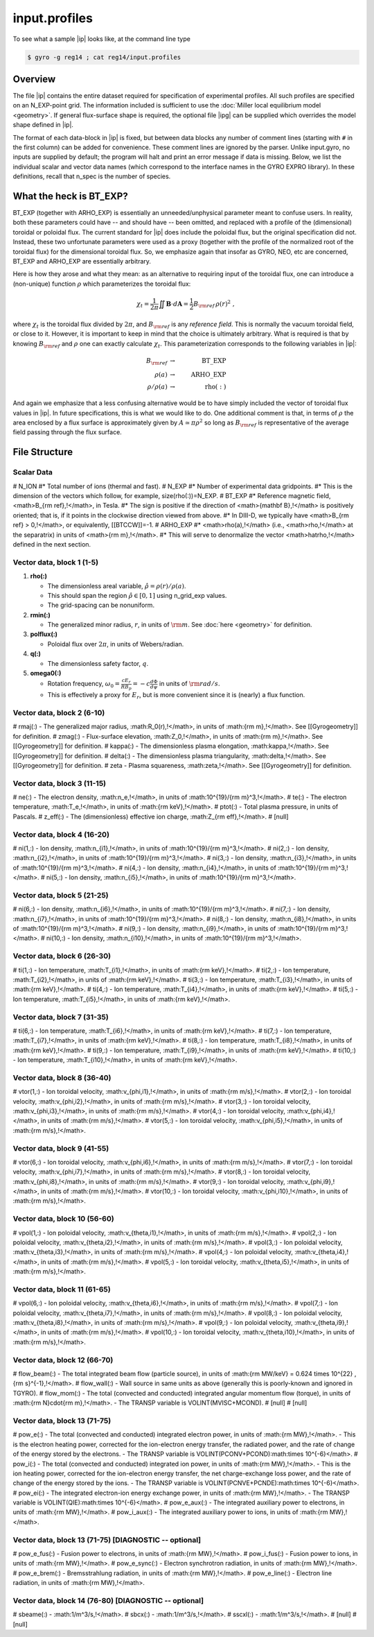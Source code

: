 input.profiles
==============

.. |ip| replace:: :doc:`input.profiles <input_profiles>`
.. |ipg| replace:: :doc:`input.profiles.geo <input_profiles_geo>`

To see what a sample |ip| looks like, at the command line type

.. code:: bash

	  $ gyro -g reg14 ; cat reg14/input.profiles

Overview
--------

The file |ip| contains the entire dataset required for specification of experimental
profiles. All such profiles are specified on an N_EXP-point grid.  The information
included is sufficient to use the :doc:`Miller local equilibrium model <geometry>`.  If general
flux-surface shape is required, the optional file |ipg| can be supplied
which overrides the model shape defined in |ip|.  

The format of each data-block in |ip| is fixed, but between data blocks any number of
comment lines (starting with ``#`` in the first column) can be added for convenience.
These comment lines are ignored by the parser.  Unlike input.gyro, no inputs are supplied
by default; the program will halt and print an error message if data is missing.  Below,
we list the individual scalar and vector data names (which correspond to the interface
names in the GYRO EXPRO library).  In these definitions, recall that n_spec is the number
of species. 

What the heck is BT_EXP?
------------------------

BT_EXP (together with ARHO_EXP) is essentially an unneeded/unphysical parameter meant
to confuse users.  In reality, both these parameters could have -- and should have -- been
omitted, and replaced with a profile of the (dimensional) toroidal or poloidal flux.  The
current standard for |ip| does include the poloidal flux, but the original specification
did not.  Instead, these two unfortunate parameters were used as a proxy (together with
the profile of the normalized root of the toroidal flux) for the dimensional toroidal
flux.  So, we emphasize again that insofar as GYRO, NEO, etc are concerned, BT_EXP and
ARHO_EXP are essentially arbitrary.  

Here is how they arose and what they mean: as an alternative to requiring input of the
toroidal flux, one can introduce a (non-unique) function :math:`\rho` which parameterizes
the toroidal flux:

.. math::

   \chi_t = \frac{1}{2\pi} \iint {\mathbf B} \cdot d{\mathbf A}
   = \frac{1}{2} B_{\rm ref} \, \rho(r)^2 \; ,

where :math:`\chi_t` is the toroidal flux divided by :math:`2\pi`, and :math:`B_{\rm ref}`
is any *reference field*.  This is normally the vacuum toroidal field, or close to it.
However, it is important to keep in mind that the choice is ultimately arbitrary.  What
is required is that by knowing :math:`B_{\rm ref}` and :math:`\rho` one can exactly
calculate :math:`\chi_t`.  This parameterization corresponds to the following variables
in |ip|: 

.. math::
   
   B_{\rm ref} &\rightarrow & ~ \mathrm{BT\_EXP} \\
   \rho(a) &\rightarrow & ~ \mathrm{ARHO\_EXP} \\
   \rho/\rho(a) & \rightarrow & ~ \mathrm{rho(:)}

And again we emphasize that a less confusing alternative would be to have simply included
the vector of toroidal flux values in |ip|.  In future specifications, this is what we
would like to do.  One additional comment is that, in terms of :math:`\rho` the area
enclosed by a flux surface is approximately given by :math:`A \simeq \pi\rho^2` so
long as :math:`B_{\rm ref}` is representative of the average field passing through the
flux surface.

File Structure
--------------

Scalar Data
~~~~~~~~~~~

# N_ION
#* Total number of ions (thermal and fast).  
# N_EXP
#* Number of experimental data gridpoints.  
#* This is the dimension of the vectors which follow, for example, size(rho(:))=N_EXP.
# BT_EXP
#* Reference magnetic field, <math>B_{\rm ref}\,\!</math>, in Tesla.  
#* The sign is positive if the direction of <math>{\mathbf B}\,\!</math> is positively oriented; that is, if it points in the clockwise direction viewed from above.  
#* In DIII-D, we typically have <math>B_{\rm ref} > 0\,\!</math>, or equivalently, [[BTCCW]]=-1.
# ARHO_EXP
#* <math>\rho(a)\,\!</math> (i.e., <math>\rho\,\!</math> at the separatrix) in units of <math>{\rm m}\,\!</math>.  
#* This will serve to denormalize the vector <math>\hat\rho\,\!</math> defined in the next section.

Vector data, block 1 (1-5)
~~~~~~~~~~~~~~~~~~~~~~~~~~

#. **rho(:)**

   - The dimensionless areal variable, :math:`\hat\rho = \rho(r)/\rho(a)`. 
   - This should span the region :math:`{\hat\rho} \in [0,1]` using n_grid_exp values.  
   - The grid-spacing can be nonuniform.

#. **rmin(:)**
	
   - The generalized minor radius, :math:`r`, in units of :math:`{\rm m}`. See :doc:`here <geometry>` for definition.

#. **polflux(:)**

   - Poloidal flux over :math:`2\pi`, in units of Webers/radian.

#. **q(:)**

   - The dimensionless safety factor, :math:`q`.

#. **omega0(:)**

   - Rotation frequency, :math:`\omega_0 = \frac{c E_r }{R B_p} = -c \frac{d \Phi}{d \psi}` in units of :math:`{\rm rad/s}`.
   - This is effectively a proxy for :math:`E_r`, but is more convenient since it is (nearly) a flux function.

Vector data, block 2 (6-10)
~~~~~~~~~~~~~~~~~~~~~~~~~~~

# rmaj(:) 
- The generalized major radius, :math:R_0(r)\,\!</math>, in units of :math:{\rm m}\,\!</math>. See [[Gyrogeometry]] for definition.
# zmag(:)
- Flux-surface elevation, :math:Z_0\,\!</math>, in units of :math:{\rm m}\,\!</math>. See [[Gyrogeometry]] for definition.
# kappa(:)
- The dimensionless plasma elongation, :math:\kappa\,\!</math>. See [[Gyrogeometry]] for definition.
# delta(:)
- The dimensionless plasma triangularity, :math:\delta\,\!</math>. See [[Gyrogeometry]] for definition.
# zeta
- Plasma squareness, :math:\zeta\,\!</math>. See [[Gyrogeometry]] for definition. 

Vector data, block 3 (11-15)
~~~~~~~~~~~~~~~~~~~~~~~~~~~~

# ne(:)
- The electron density, :math:n_e\,\!</math>, in units of :math:10^{19}/{\rm m}^3\,\!</math>.
# te(:)
- The electron temperature, :math:T_e\,\!</math>, in units of :math:{\rm keV}\,\!</math>.
# ptot(:)
- Total plasma pressure, in units of Pascals.
# z_eff(:)
- The (dimensionless) effective ion charge, :math:Z_{\rm eff}\,\!</math>.
# [null]

Vector data, block 4 (16-20)
~~~~~~~~~~~~~~~~~~~~~~~~~~~~

# ni(1,:)
- Ion density, :math:n_{i1}\,\!</math>, in units of :math:10^{19}/{\rm m}^3\,\!</math>.
# ni(2,:)
- Ion density, :math:n_{i2}\,\!</math>, in units of :math:10^{19}/{\rm m}^3\,\!</math>.
# ni(3,:)
- Ion density, :math:n_{i3}\,\!</math>, in units of :math:10^{19}/{\rm m}^3\,\!</math>.
# ni(4,:)
- Ion density, :math:n_{i4}\,\!</math>, in units of :math:10^{19}/{\rm m}^3\,\!</math>.
# ni(5,:)
- Ion density, :math:n_{i5}\,\!</math>, in units of :math:10^{19}/{\rm m}^3\,\!</math>.

Vector data, block 5 (21-25)
~~~~~~~~~~~~~~~~~~~~~~~~~~~~

# ni(6,:)
- Ion density, :math:n_{i6}\,\!</math>, in units of :math:10^{19}/{\rm m}^3\,\!</math>.
# ni(7,:)
- Ion density, :math:n_{i7}\,\!</math>, in units of :math:10^{19}/{\rm m}^3\,\!</math>.
# ni(8,:)
- Ion density, :math:n_{i8}\,\!</math>, in units of :math:10^{19}/{\rm m}^3\,\!</math>.
# ni(9,:)
- Ion density, :math:n_{i9}\,\!</math>, in units of :math:10^{19}/{\rm m}^3\,\!</math>.
# ni(10,:)
- Ion density, :math:n_{i10}\,\!</math>, in units of :math:10^{19}/{\rm m}^3\,\!</math>.

Vector data, block 6 (26-30)
~~~~~~~~~~~~~~~~~~~~~~~~~~~~

# ti(1,:)
- Ion temperature, :math:T_{i1}\,\!</math>, in units of :math:{\rm keV}\,\!</math>.
# ti(2,:)
- Ion temperature, :math:T_{i2}\,\!</math>, in units of :math:{\rm keV}\,\!</math>.
# ti(3,:)
- Ion temperature, :math:T_{i3}\,\!</math>, in units of :math:{\rm keV}\,\!</math>.
# ti(4,:)
- Ion temperature, :math:T_{i4}\,\!</math>, in units of :math:{\rm keV}\,\!</math>.
# ti(5,:)
- Ion temperature, :math:T_{i5}\,\!</math>, in units of :math:{\rm keV}\,\!</math>.

Vector data, block 7 (31-35)
~~~~~~~~~~~~~~~~~~~~~~~~~~~~

# ti(6,:)
- Ion temperature, :math:T_{i6}\,\!</math>, in units of :math:{\rm keV}\,\!</math>.
# ti(7,:)
- Ion temperature, :math:T_{i7}\,\!</math>, in units of :math:{\rm keV}\,\!</math>.
# ti(8,:)
- Ion temperature, :math:T_{i8}\,\!</math>, in units of :math:{\rm keV}\,\!</math>.
# ti(9,:)
- Ion temperature, :math:T_{i9}\,\!</math>, in units of :math:{\rm keV}\,\!</math>.
# ti(10,:)
- Ion temperature, :math:T_{i10}\,\!</math>, in units of :math:{\rm keV}\,\!</math>.

Vector data, block 8 (36-40)
~~~~~~~~~~~~~~~~~~~~~~~~~~~~

# vtor(1,:)
- Ion toroidal velocity, :math:v_{\phi,i1}\,\!</math>, in units of :math:{\rm m/s}\,\!</math>.
# vtor(2,:)
- Ion toroidal velocity, :math:v_{\phi,i2}\,\!</math>, in units of :math:{\rm m/s}\,\!</math>.
# vtor(3,:)
- Ion toroidal velocity, :math:v_{\phi,i3}\,\!</math>, in units of :math:{\rm m/s}\,\!</math>.
# vtor(4,:)
- Ion toroidal velocity, :math:v_{\phi,i4}\,\!</math>, in units of :math:{\rm m/s}\,\!</math>.
# vtor(5,:)
- Ion toroidal velocity, :math:v_{\phi,i5}\,\!</math>, in units of :math:{\rm m/s}\,\!</math>.

Vector data, block 9 (41-55)
~~~~~~~~~~~~~~~~~~~~~~~~~~~~

# vtor(6,:)
- Ion toroidal velocity, :math:v_{\phi,i6}\,\!</math>, in units of :math:{\rm m/s}\,\!</math>.
# vtor(7,:)
- Ion toroidal velocity, :math:v_{\phi,i7}\,\!</math>, in units of :math:{\rm m/s}\,\!</math>.
# vtor(8,:)
- Ion toroidal velocity, :math:v_{\phi,i8}\,\!</math>, in units of :math:{\rm m/s}\,\!</math>.
# vtor(9,:)
- Ion toroidal velocity, :math:v_{\phi,i9}\,\!</math>, in units of :math:{\rm m/s}\,\!</math>.
# vtor(10,:)
- Ion toroidal velocity, :math:v_{\phi,i10}\,\!</math>, in units of :math:{\rm m/s}\,\!</math>.

Vector data, block 10 (56-60)
~~~~~~~~~~~~~~~~~~~~~~~~~~~~~

# vpol(1,:)
- Ion poloidal velocity, :math:v_{\theta,i1}\,\!</math>, in units of :math:{\rm m/s}\,\!</math>.
# vpol(2,:)
- Ion poloidal velocity, :math:v_{\theta,i2}\,\!</math>, in units of :math:{\rm m/s}\,\!</math>.
# vpol(3,:)
- Ion poloidal velocity, :math:v_{\theta,i3}\,\!</math>, in units of :math:{\rm m/s}\,\!</math>.
# vpol(4,:)
- Ion poloidal velocity, :math:v_{\theta,i4}\,\!</math>, in units of :math:{\rm m/s}\,\!</math>.
# vpol(5,:)
- Ion toroidal velocity, :math:v_{\theta,i5}\,\!</math>, in units of :math:{\rm m/s}\,\!</math>.

Vector data, block 11 (61-65)
~~~~~~~~~~~~~~~~~~~~~~~~~~~~~

# vpol(6,:)
- Ion poloidal velocity, :math:v_{\theta,i6}\,\!</math>, in units of :math:{\rm m/s}\,\!</math>.
# vpol(7,:)
- Ion poloidal velocity, :math:v_{\theta,i7}\,\!</math>, in units of :math:{\rm m/s}\,\!</math>.
# vpol(8,:)
- Ion poloidal velocity, :math:v_{\theta,i8}\,\!</math>, in units of :math:{\rm m/s}\,\!</math>.
# vpol(9,:)
- Ion poloidal velocity, :math:v_{\theta,i9}\,\!</math>, in units of :math:{\rm m/s}\,\!</math>.
# vpol(10,:)
- Ion toroidal velocity, :math:v_{\theta,i10}\,\!</math>, in units of :math:{\rm m/s}\,\!</math>.

Vector data, block 12 (66-70)
~~~~~~~~~~~~~~~~~~~~~~~~~~~~~

# flow_beam(:)
- The total integrated beam flow (particle source), in units of :math:{\rm MW/keV} = 0.624 \times 10^{22} \, {\rm s}^{-1}\,\!</math>. 
# flow_wall(:)
- Wall source in same units as above (generally this is poorly-known and ignored in TGYRO).
# flow_mom(:)
- The total (convected and conducted) integrated angular momentum flow (torque), in units of :math:{\rm N}\cdot{\rm m}\,\!</math>. 
- The TRANSP variable is VOLINT(MVISC+MCOND).
# [null]
# [null]

Vector data, block 13 (71-75)
~~~~~~~~~~~~~~~~~~~~~~~~~~~~~

# pow_e(:)
- The total (convected and conducted) integrated electron power, in units of :math:{\rm MW}\,\!</math>. 
- This is the electron heating power, corrected for the ion-electron energy transfer, the radiated power, and the rate of change of the energy stored by the electrons. 
- The TRANSP variable is VOLINT(PCONV+PCOND):math:\times 10^{-6}</math>.
# pow_i(:)
- The total (convected and conducted) integrated ion power, in units of :math:{\rm MW}\,\!</math>. 
- This is the ion heating power, corrected for the ion-electron energy transfer, the net charge-exchange loss power, and the rate of change of the energy stored by the ions.
- The TRANSP variable is VOLINT(PCNVE+PCNDE):math:\times 10^{-6}</math>.
# pow_ei(:)
- The integrated electron-ion energy exchange power, in units of :math:{\rm MW}\,\!</math>.
- The TRANSP variable is VOLINT(QIE):math:\times 10^{-6}</math>.
# pow_e_aux(:)
- The integrated auxiliary power to electrons, in units of :math:{\rm MW}\,\!</math>.
# pow_i_aux(:)
- The integrated auxiliary power to ions, in units of :math:{\rm MW}\,\!</math>.

Vector data, block 13 (71-75) [DIAGNOSTIC -- optional]
~~~~~~~~~~~~~~~~~~~~~~~~~~~~~~~~~~~~~~~~~~~~~~~~~~~~~~

# pow_e_fus(:)
- Fusion power to electrons, in units of :math:{\rm MW}\,\!</math>.
# pow_i_fus(:)
- Fusion power to ions, in units of :math:{\rm MW}\,\!</math>.
# pow_e_sync(:)
- Electron synchrotron radiation, in units of :math:{\rm MW}\,\!</math>.
# pow_e_brem(:)
- Bremsstrahlung radiation, in units of :math:{\rm MW}\,\!</math>.
# pow_e_line(:)
- Electron line radiation, in units of :math:{\rm MW}\,\!</math>.

Vector data, block 14 (76-80) [DIAGNOSTIC -- optional]
~~~~~~~~~~~~~~~~~~~~~~~~~~~~~~~~~~~~~~~~~~~~~~~~~~~~~~

# sbeame(:)
- :math:1/m^3/s\,\!</math>.
# sbcx(:)
- :math:1/m^3/s\,\!</math>.
# sscxl(:)
- :math:1/m^3/s\,\!</math>.
# [null]
# [null]
